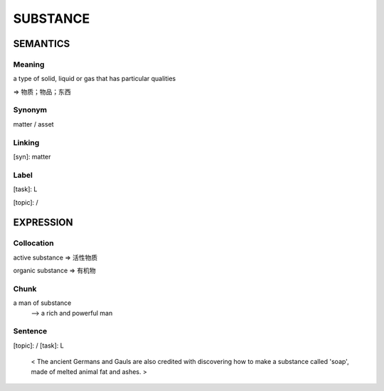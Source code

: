 SUBSTANCE
==========

SEMANTICS
---------

Meaning
```````
a type of solid, liquid or gas that has particular qualities

=> 物质；物品；东西

Synonym
```````
matter / asset

Linking
```````
[syn]: matter


Label
`````
[task]: L

[topic]:  /

EXPRESSION
----------

Collocation
```````````
active substance
=> 活性物质

organic substance
=> 有机物

Chunk
`````
a man of substance
    --> a rich and powerful man

Sentence
`````````
[topic]:  /  [task]: L

    < The ancient Germans and Gauls are also credited with discovering how to
    make a substance called 'soap', made of melted animal fat and ashes. >
